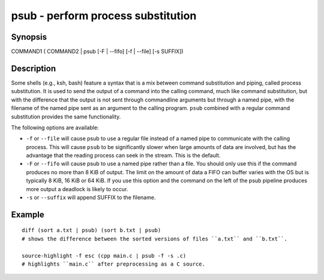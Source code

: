 psub - perform process substitution
==========================================

Synopsis
--------

COMMAND1 ( COMMAND2 | psub [-F | --fifo] [-f | --file] [-s SUFFIX])


Description
------------

Some shells (e.g., ksh, bash) feature a syntax that is a mix between command substitution and piping, called process substitution. It is used to send the output of a command into the calling command, much like command substitution, but with the difference that the output is not sent through commandline arguments but through a named pipe, with the filename of the named pipe sent as an argument to the calling program. ``psub`` combined with a regular command substitution provides the same functionality.

The following options are available:

- ``-f`` or ``--file`` will cause psub to use a regular file instead of a named pipe to communicate with the calling process. This will cause ``psub`` to be significantly slower when large amounts of data are involved, but has the advantage that the reading process can seek in the stream. This is the default.

- ``-F`` or ``--fifo`` will cause psub to use a named pipe rather than a file. You should only use this if the command produces no more than 8 KiB of output. The limit on the amount of data a FIFO can buffer varies with the OS but is typically 8 KiB, 16 KiB or 64 KiB. If you use this option and the command on the left of the psub pipeline produces more output a deadlock is likely to occur.

- ``-s`` or ``--suffix`` will append SUFFIX to the filename.

Example
------------



::

    diff (sort a.txt | psub) (sort b.txt | psub)
    # shows the difference between the sorted versions of files ``a.txt`` and ``b.txt``.
    
    source-highlight -f esc (cpp main.c | psub -f -s .c)
    # highlights ``main.c`` after preprocessing as a C source.

